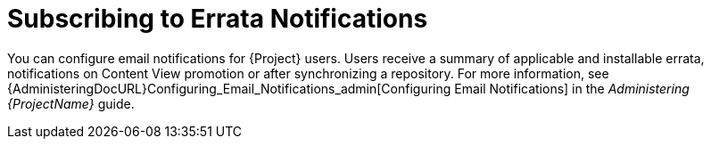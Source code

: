 [id="Subscribing_to_Errata_Notifications_{context}"]
= Subscribing to Errata Notifications

You can configure email notifications for {Project} users.
Users receive a summary of applicable and installable errata, notifications on Content View promotion or after synchronizing a repository.
For more information, see {AdministeringDocURL}Configuring_Email_Notifications_admin[Configuring Email Notifications] in the _Administering {ProjectName}_ guide.

